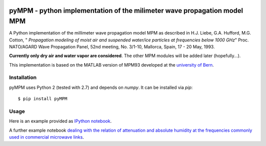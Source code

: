 .. image:: https://zenodo.org/badge/32748849.svg
   :target: https://zenodo.org/badge/latestdoi/32748849

=========================================================================
pyMPM - python implementation of the milimeter wave propagation model MPM
=========================================================================

A Python implementation of the millimeter wave propagation model MPM as described in H.J. Liebe, G.A. Hufford, M.G. Cotton, " *Propagation modeling of moist air and suspended water/ice particles at frequencies below 1000 GHz*" Proc. NATO/AGARD Wave Propagation Panel, 52nd meeting, No. 3/1-10, Mallorca, Spain, 17 - 20 May, 1993.

**Currently only dry air and water vapor are considered**. The other MPM modules will be added later (hopefully...).

This implementation is based on the MATLAB version of MPM93 developed at the `university of Bern <http://www.iapmw.unibe.ch/teaching/vorlesungen/mikrowellenphysik/software>`_.

Installation
------------

pyMPM uses Python 2 (tested with 2.7) and depends on `numpy`. It can be installed via `pip`::

    $ pip install pyMPM

Usage
-----

Here is an example provided as `IPython notebook <http://nbviewer.ipython.org/github/cchwala/pyMPM/blob/master/notebooks/Example.ipynb>`_.

A further example notebook `dealing with the relation of attenuation and absolute humidity at the frequencies commonly used in commercial microwave links <http://nbviewer.ipython.org/github/cchwala/pyMPM/blob/master/notebooks/Water%20vapor%20attenuation%20at%20MW%20link%20frequencies.ipynb>`_.
